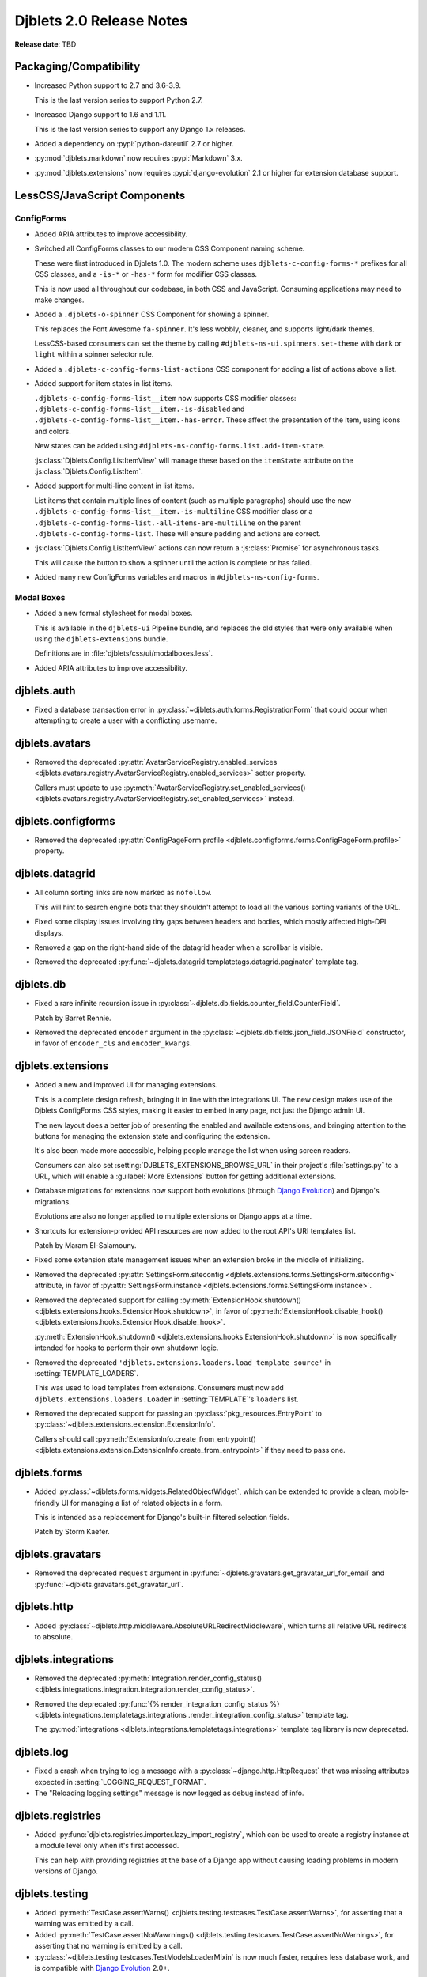 .. default-intersphinx:: django1.11 djblets2.0


=========================
Djblets 2.0 Release Notes
=========================

**Release date**: TBD


Packaging/Compatibility
=======================

* Increased Python support to 2.7 and 3.6-3.9.

  This is the last version series to support Python 2.7.

* Increased Django support to 1.6 and 1.11.

  This is the last version series to support any Django 1.x releases.

* Added a dependency on :pypi:`python-dateutil` 2.7 or higher.

* :py:mod:`djblets.markdown` now requires :pypi:`Markdown` 3.x.

* :py:mod:`djblets.extensions` now requires :pypi:`django-evolution` 2.1
  or higher for extension database support.


LessCSS/JavaScript Components
=============================

ConfigForms
-----------

* Added ARIA attributes to improve accessibility.

* Switched all ConfigForms classes to our modern CSS Component naming
  scheme.

  These were first introduced in Djblets 1.0. The modern scheme uses
  ``djblets-c-config-forms-*`` prefixes for all CSS classes, and a ``-is-*``
  or ``-has-*`` form for modifier CSS classes.

  This is now used all throughout our codebase, in both CSS and JavaScript.
  Consuming applications may need to make changes.

* Added a ``.djblets-o-spinner`` CSS Component for showing a spinner.

  This replaces the Font Awesome ``fa-spinner``. It's less wobbly,
  cleaner, and supports light/dark themes.

  LessCSS-based consumers can set the theme by calling
  ``#djblets-ns-ui.spinners.set-theme`` with ``dark`` or ``light``
  within a spinner selector rule.

* Added a ``.djblets-c-config-forms-list-actions`` CSS component for
  adding a list of actions above a list.

* Added support for item states in list items.

  ``.djblets-c-config-forms-list__item`` now supports CSS modifier
  classes: ``.djblets-c-config-forms-list__item.-is-disabled`` and
  ``.djblets-c-config-forms-list__item.-has-error``. These affect
  the presentation of the item, using icons and colors.

  New states can be added using
  ``#djblets-ns-config-forms.list.add-item-state``.

  :js:class:`Djblets.Config.ListItemView` will manage these based on the
  ``itemState`` attribute on the :js:class:`Djblets.Config.ListItem`.

* Added support for multi-line content in list items.

  List items that contain multiple lines of content (such as multiple
  paragraphs) should use the new
  ``.djblets-c-config-forms-list__item.-is-multiline`` CSS
  modifier class or a
  ``.djblets-c-config-forms-list.-all-items-are-multiline`` on the
  parent ``.djblets-c-config-forms-list``. These will ensure padding
  and actions are correct.

* :js:class:`Djblets.Config.ListItemView` actions can now return a
  :js:class:`Promise` for asynchronous tasks.

  This will cause the button to show a spinner until the action is complete or
  has failed.

* Added many new ConfigForms variables and macros in
  ``#djblets-ns-config-forms``.


Modal Boxes
-----------

* Added a new formal stylesheet for modal boxes.

  This is available in the ``djblets-ui`` Pipeline bundle, and replaces the
  old styles that were only available when using the ``djblets-extensions``
  bundle.

  Definitions are in :file:`djblets/css/ui/modalboxes.less`.

* Added ARIA attributes to improve accessibility.


djblets.auth
============

* Fixed a database transaction error in
  :py:class:`~djblets.auth.forms.RegistrationForm` that could occur when
  attempting to create a user with a conflicting username.


djblets.avatars
===============

* Removed the deprecated :py:attr:`AvatarServiceRegistry.enabled_services
  <djblets.avatars.registry.AvatarServiceRegistry.enabled_services>` setter
  property.

  Callers must update to use
  :py:meth:`AvatarServiceRegistry.set_enabled_services()
  <djblets.avatars.registry.AvatarServiceRegistry.set_enabled_services>`
  instead.


djblets.configforms
===================

* Removed the deprecated :py:attr:`ConfigPageForm.profile
  <djblets.configforms.forms.ConfigPageForm.profile>` property.


djblets.datagrid
================

* All column sorting links are now marked as ``nofollow``.

  This will hint to search engine bots that they shouldn't attempt to load
  all the various sorting variants of the URL.

* Fixed some display issues involving tiny gaps between headers and bodies,
  which mostly affected high-DPI displays.

* Removed a gap on the right-hand side of the datagrid header when a scrollbar
  is visible.

* Removed the deprecated
  :py:func:`~djblets.datagrid.templatetags.datagrid.paginator` template tag.


djblets.db
==========

* Fixed a rare infinite recursion issue in
  :py:class:`~djblets.db.fields.counter_field.CounterField`.

  Patch by Barret Rennie.

* Removed the deprecated ``encoder`` argument in the
  :py:class:`~djblets.db.fields.json_field.JSONField` constructor, in favor
  of ``encoder_cls`` and ``encoder_kwargs``.


djblets.extensions
==================

* Added a new and improved UI for managing extensions.

  This is a complete design refresh, bringing it in line with the Integrations
  UI. The new design makes use of the Djblets ConfigForms CSS styles, making
  it easier to embed in any page, not just the Django admin UI.

  The new layout does a better job of presenting the enabled and available
  extensions, and bringing attention to the buttons for managing the extension
  state and configuring the extension.

  It's also been made more accessible, helping people manage the list when
  using screen readers.

  Consumers can also set :setting:`DJBLETS_EXTENSIONS_BROWSE_URL` in
  their project's :file:`settings.py` to a URL, which will enable a
  :guilabel:`More Extensions` button for getting additional extensions.

* Database migrations for extensions now support both evolutions (through
  `Django Evolution`_) and Django's migrations.

  Evolutions are also no longer applied to multiple extensions or Django apps
  at a time.

* Shortcuts for extension-provided API resources are now added to the root
  API's URI templates list.

  Patch by Maram El-Salamouny.

* Fixed some extension state management issues when an extension broke
  in the middle of initializing.

* Removed the deprecated :py:attr:`SettingsForm.siteconfig
  <djblets.extensions.forms.SettingsForm.siteconfig>` attribute, in favor of
  :py:attr:`SettingsForm.instance
  <djblets.extensions.forms.SettingsForm.instance>`.

* Removed the deprecated support for calling
  :py:meth:`ExtensionHook.shutdown()
  <djblets.extensions.hooks.ExtensionHook.shutdown>`, in favor of
  :py:meth:`ExtensionHook.disable_hook()
  <djblets.extensions.hooks.ExtensionHook.disable_hook>`.

  :py:meth:`ExtensionHook.shutdown()
  <djblets.extensions.hooks.ExtensionHook.shutdown>` is now specifically
  intended for hooks to perform their own shutdown logic.

* Removed the deprecated ``'djblets.extensions.loaders.load_template_source'``
  in :setting:`TEMPLATE_LOADERS`.

  This was used to load templates from extensions. Consumers must now add
  ``djblets.extensions.loaders.Loader`` in :setting:`TEMPLATE`'s ``loaders``
  list.

* Removed the deprecated support for passing an
  :py:class:`pkg_resources.EntryPoint` to
  :py:class:`~djblets.extensions.extension.ExtensionInfo`.

  Callers should call :py:meth:`ExtensionInfo.create_from_entrypoint()
  <djblets.extensions.extension.ExtensionInfo.create_from_entrypoint>` if
  they need to pass one.


.. _Django Evolution: https://django-evolution.readthedocs.io/


djblets.forms
=============

* Added :py:class:`~djblets.forms.widgets.RelatedObjectWidget`, which can be
  extended to provide a clean, mobile-friendly UI for managing a list of
  related objects in a form.

  This is intended as a replacement for Django's built-in filtered selection
  fields.

  Patch by Storm Kaefer.


djblets.gravatars
=================

* Removed the deprecated ``request`` argument in
  :py:func:`~djblets.gravatars.get_gravatar_url_for_email` and
  :py:func:`~djblets.gravatars.get_gravatar_url`.


djblets.http
============

* Added :py:class:`~djblets.http.middleware.AbsoluteURLRedirectMiddleware`,
  which turns all relative URL redirects to absolute.


djblets.integrations
====================

* Removed the deprecated :py:meth:`Integration.render_config_status()
  <djblets.integrations.integration.Integration.render_config_status>`.

* Removed the deprecated
  :py:func:`{% render_integration_config_status %}
  <djblets.integrations.templatetags.integrations
  .render_integration_config_status>` template tag.

  The :py:mod:`integrations <djblets.integrations.templatetags.integrations>`
  template tag library is now deprecated.


djblets.log
===========

* Fixed a crash when trying to log a message with a
  :py:class:`~django.http.HttpRequest` that was missing attributes expected
  in :setting:`LOGGING_REQUEST_FORMAT`.

* The "Reloading logging settings" message is now logged as debug instead of
  info.


djblets.registries
==================

* Added :py:func:`djblets.registries.importer.lazy_import_registry`, which
  can be used to create a registry instance at a module level only when
  it's first accessed.

  This can help with providing registries at the base of a Django app without
  causing loading problems in modern versions of Django.


djblets.testing
===============

* Added :py:meth:`TestCase.assertWarns()
  <djblets.testing.testcases.TestCase.assertWarns>`, for
  asserting that a warning was emitted by a call.

* Added :py:meth:`TestCase.assertNoWawrnings()
  <djblets.testing.testcases.TestCase.assertNoWarnings>`, for
  asserting that no warning is emitted by a call.

* :py:class:`~djblets.testing.testcases.TestModelsLoaderMixin` is now much
  faster, requires less database work, and is compatible with
  `Django Evolution`_ 2.0+.


djblets.urls
============

* Removed the deprecated support for an initial view path string prefix in
  :py:func:`~djblets.urls.patterns.never_cache_patterns`.


djblets.util
============

* Added a special :py:class:`~djblets.util.properties.AliasProperty` class
  for creating an alias to another attribute.

  This can optionally emit a deprecation warning on access, making it useful
  when renaming attributes and retaining backwards-compatibility.

* Added a special :py:class:`~djblets.util.properties.TypedProperty` class
  for type-specific properties.

  This will do the work of checking that any values set are of a list of
  supported types.

* Added a :py:func:`{% querystring %}
  <djblets.util.templatetags.djblets_utils.querystring>` template tag for
  adding, removing, or updating URL query strings.

  This deprecates :py:func:`{% querystring_with %}
  <djblets.util.templatetags.djblets_utils.querystring_with>`.

  Patch by Mandeep Singh.

* Added a :py:func:`{{...|getattr}}
  <djblets.util.templatetags.djblets_utils.getattr_filter>` template filter.

  This can be used by templates to fetch the attribute of an object. If not
  found, ``None`` will be returned.

* Added a ``global`` option to the
  :py:func:`{% definevar %}
  <djblets.util.templatetags.djblets_utils.definevar>` template tag.

  This will register the variable in the top-most Django template context,
  allowing other blocks to use it. It's suggested that consumers create an
  early block in the top-level template, and for sub-templates to override
  that block and register global variables.

* The :py:func:`{{...|json_dumps}}
  <djblets.util.templatetags.djblets_js.json_dumps>`
  template filter now returns keys sorted.

* Removed the deprecated :py:func:`~djblets.util.decorators.root_url`.

* Removed some long-deprecated modules:

  * :py:mod:`djblets.util.cache`
  * :py:mod:`djblets.util.context_processors`
  * :py:mod:`djblets.util.db`
  * :py:mod:`djblets.util.dbevolution`
  * :py:mod:`djblets.util.forms`
  * :py:mod:`djblets.util.misc`
  * :py:mod:`djblets.util.rooturl`
  * :py:mod:`djblets.util.testing`
  * :py:mod:`djblets.util.urlresolvers`


djblets.webapi
==============

* Added a new way of specifying field types in API resources.

  Field definitions for API resources used to take in an `int`, `str`, `list`,
  etc. as a field type. This was limited and posed compatibility problems.

  Consumers should now use one of the new field types, defined in
  :py:mod:`djblets.webapi.fields`. They can also create their own, providing
  their own parsing/validation/serialization logic.

* Added an ``_expanded`` field to API resource responses when using
  ``?expand=...``.

  This is a dictionary contains information on the fields that were expanded.
  Each key is an expanded field name, and each value is a dictionary that may
  contain ``item_mimetype``, ``list_mimetype``, and ``list_url`` fields. These
  are useful for clients that need to map expanded payloads to
  resource-specific handlers.

* All JSON payloads now sort dictionary keys alphabetically.

* Removed the deprecated :py:mod:`djblets.webapi.core` module.

* Removed the deprecated ``query`` arguments to the
  :py:class:`~djblets.webapi.testing.testcases.WebAPITestCaseMixin` API
  invocation utility methods, in favor of ``data``.


Contributors
============

* Barret Rennie
* Christian Hammond
* David Trowbridge
* Hailan Xu
* Jacob Blazusiak
* Mandeep Singh
* Maram El-Salamouny
* Monica Bui
* Storm Kaefer
